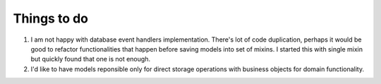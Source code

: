Things to do
============

#. I am not happy with database event handlers implementation. There's lot of
   code duplication, perhaps it would be good to refactor functionalities that
   happen before saving models into set of mixins. I started this with single
   mixin but quickly found that one is not enough.
#. I'd like to have models reponsible only for direct storage operations with
   business objects for domain functionality.
